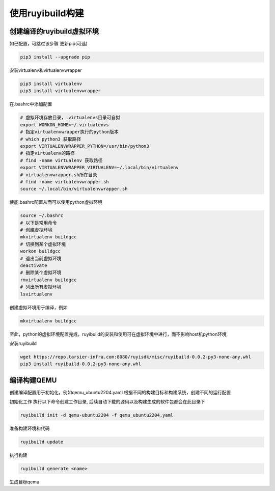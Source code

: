 .. _build_by_ruyibuild:

使用ruyibuild构建
============================

创建编译的ruyibuild虚拟环境
-----------------------------
如已配置，可跳过该步骤
更新pip(可选)

.. code-block:: bash

   pip3 install --upgrade pip

安装virtualenv和virtualenvwrapper

.. code-block:: bash

   pip3 install virtualenv
   pip3 install virtualenvwrapper

在.bashrc中添加配置

.. code-block:: bash

   # 虚拟环境存放目录，.virtualenvs目录可自拟
   export WORKON_HOME=~/.virtualenvs
   # 指定virtualenvwrapper执行的python版本
   # which python3 获取路径
   export VIRTUALENVWRAPPER_PYTHON=/usr/bin/python3
   # 指定virtualenv的路径
   # find -name virtualenv 获取路径
   export VIRTUALENVWRAPPER_VIRTUALENV=~/.local/bin/virtualenv
   # virtualenvwrapper.sh所在目录
   # find -name virtualenvwrapper.sh
   source ~/.local/bin/virtualenvwrapper.sh

使能.bashrc配置从而可以使用python虚拟环境

.. code-block:: bash

   source ~/.bashrc
   # 以下是常用命令
   # 创建虚拟环境
   mkvirtualenv buildgcc
   # 切换到某个虚拟环境
   workon buildgcc
   # 退出当前虚拟环境
   deactivate
   # 删除某个虚拟环境
   rmvirtualenv buildgcc
   # 列出所有虚拟环境
   lsvirtualenv

创建虚拟环境用于编译，例如

.. code-block:: bash

   mkvirtualenv buildgcc

至此，python的虚拟环境配置完成，ruyibuild的安装和使用可在虚拟环境中进行，而不影响host机python环境

安装ruyibuild

.. code-block:: bash

   wget https://repo.tarsier-infra.com:8080/ruyisdk/misc/ruyibuild-0.0.2-py3-none-any.whl
   pip3 install ruyibuild-0.0.2-py3-none-any.whl


编译构建QEMU
-------------------
创建编译配置用于初始化，例如qemu_ubuntu2204.yaml
根据不同的构建目标和构建系统，创建不同的运行配置

.. tabs::

   .. code-tab:: bash yaml Ubuntu 22.04

      config_file:
        repo_url: https://github.com/ruyisdk/ruyici.git
        branch: main
        path: qemu/qemu_config_ubuntu2204.yaml

   .. code-tab:: bash Ubuntu 22.04(static)

      config_file:
        repo_url: https://github.com/ruyisdk/ruyici.git
        branch: main
        path: qemu/qemu-user-static_config_ubuntu2204.yaml

   .. code-tab:: bash openEuler 22.03

      config_file:
        repo_url: https://github.com/ruyisdk/ruyici.git
        branch: main
        path: qemu/qemu_config_oe2203.yaml

   .. code-tab:: bash openEuler 22.03(static)

      config_file:
        repo_url: https://github.com/ruyisdk/ruyici.git
        branch: main
        path: qemu/qemu-user-static_config_oe2203.yaml

   .. code-tab:: bash openEuler 23.03

      config_file:
        repo_url: https://github.com/ruyisdk/ruyici.git
        branch: main
        path: qemu/qemu_config_oe2303.yaml

   .. code-tab:: bash openEuler 23.03(static)

      config_file:
        repo_url: https://github.com/ruyisdk/ruyici.git
        branch: main
        path: qemu/qemu-user-static_config_oe2303.yaml

初始化工作
执行以下命令创建工作目录, 后续自动下载的源码以及构建生成的软件包都会在此目录下

.. code-block:: bash

   ruyibuild init -d qemu-ubuntu2204 -f qemu_ubuntu2204.yaml


准备构建环境和代码

.. code-block:: bash

   ruyibuild update


执行构建

.. code-block:: bash

   ruyibuild generate <name>

生成目标qemu
